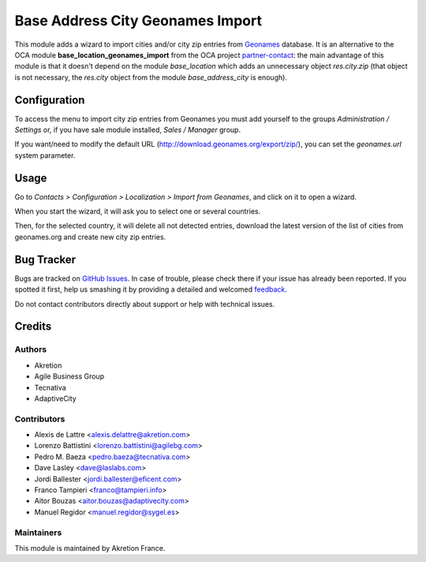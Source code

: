 =================================
Base Address City Geonames Import
=================================

.. |badge2| image:: https://img.shields.io/badge/licence-AGPL--3-blue.png
    :target: http://www.gnu.org/licenses/agpl-3.0-standalone.html
    :alt: License: AGPL-3

This module adds a wizard to import cities and/or city zip entries from
`Geonames <http://www.geonames.org/>`_ database. It is an alternative to the OCA module **base_location_geonames_import** from the OCA project `partner-contact <geonames-import-simple>`_: the main advantage of this module is that it doesn't depend on the module *base_location* which adds an unnecessary object *res.city.zip* (that object is not necessary, the *res.city* object from the module *base_address_city* is enough).

Configuration
=============

To access the menu to import city zip entries from Geonames
you must add yourself to the groups *Administration / Settings* or, if you have sale module
installed, *Sales / Manager* group.

If you want/need to modify the default URL
(http://download.geonames.org/export/zip/), you can set the *geonames.url*
system parameter.

Usage
=====

Go to *Contacts > Configuration > Localization > Import from Geonames*,
and click on it to open a wizard.

When you start the wizard, it will ask you to select one or several countries.

Then, for the selected country, it will delete all not detected entries, download
the latest version of the list of cities from geonames.org and create new
city zip entries.

Bug Tracker
===========

Bugs are tracked on `GitHub Issues <https://github.com/akretion/geonames-import-simple>`_.
In case of trouble, please check there if your issue has already been reported.
If you spotted it first, help us smashing it by providing a detailed and welcomed
`feedback <https://github.com/akretion/geonames-import-simple/issues/new?body=module:%20base_address_city_geonames_import%0Aversion:%2013.0%0A%0A**Steps%20to%20reproduce**%0A-%20...%0A%0A**Current%20behavior**%0A%0A**Expected%20behavior**>`_.

Do not contact contributors directly about support or help with technical issues.

Credits
=======

Authors
~~~~~~~

* Akretion
* Agile Business Group
* Tecnativa
* AdaptiveCity

Contributors
~~~~~~~~~~~~

* Alexis de Lattre <alexis.delattre@akretion.com>
* Lorenzo Battistini <lorenzo.battistini@agilebg.com>
* Pedro M. Baeza <pedro.baeza@tecnativa.com>
* Dave Lasley <dave@laslabs.com>
* Jordi Ballester <jordi.ballester@eficent.com>
* Franco Tampieri <franco@tampieri.info>
* Aitor Bouzas <aitor.bouzas@adaptivecity.com>
* Manuel Regidor <manuel.regidor@sygel.es>

Maintainers
~~~~~~~~~~~

This module is maintained by Akretion France.
